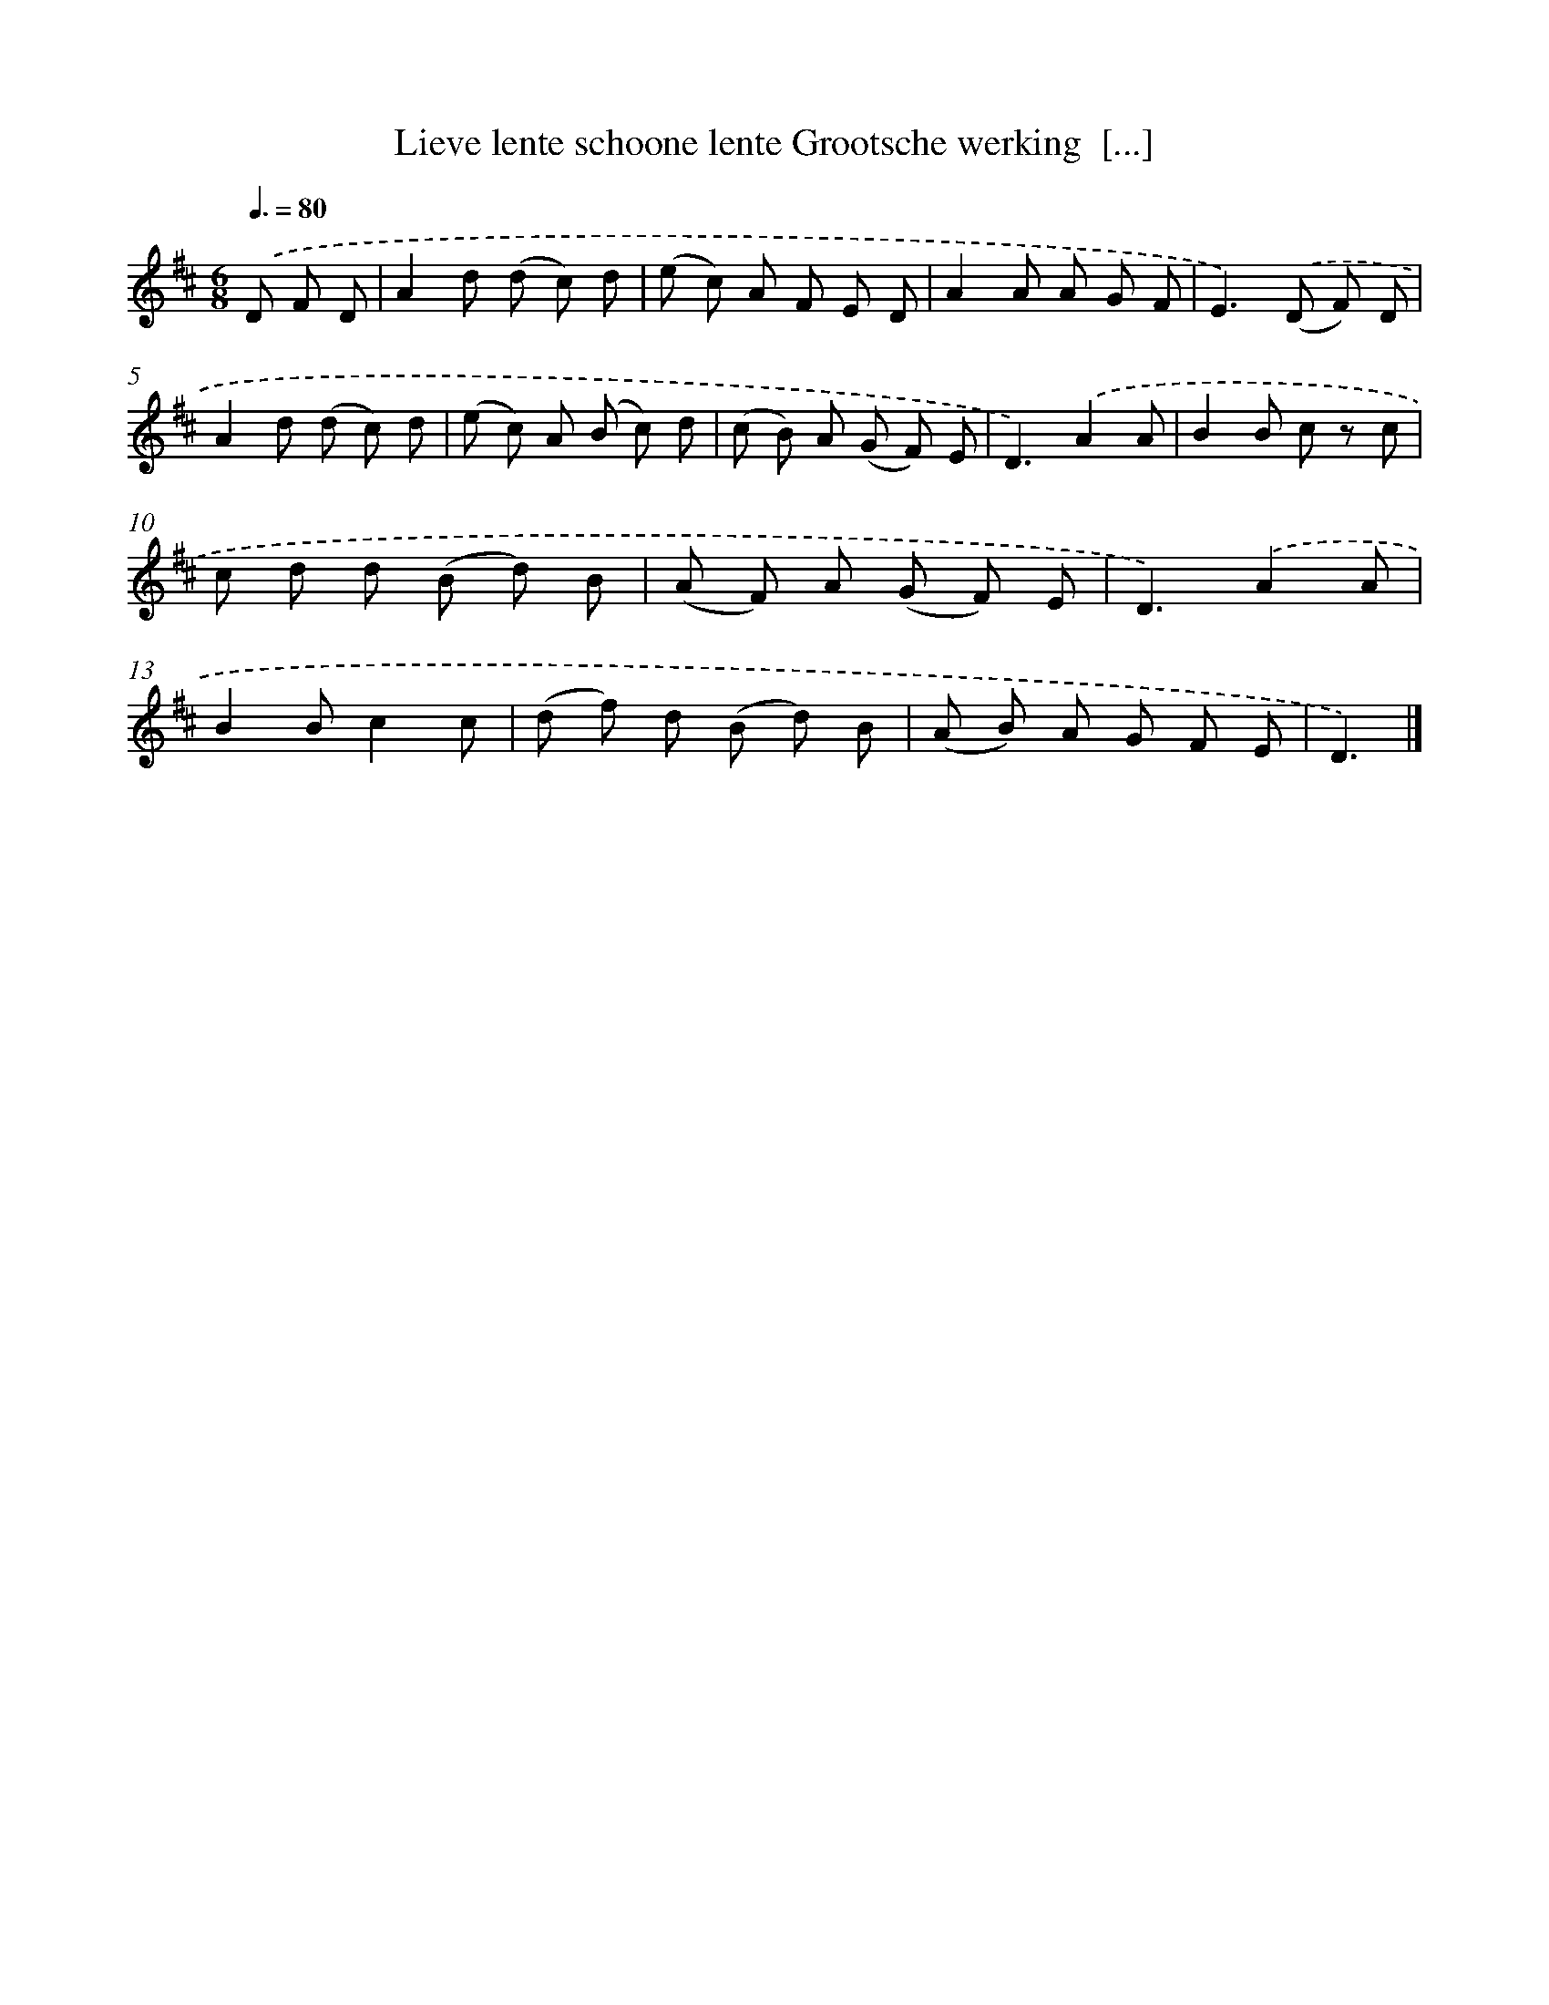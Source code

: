 X: 13233
T: Lieve lente schoone lente Grootsche werking  [...]
%%abc-version 2.0
%%abcx-abcm2ps-target-version 5.9.1 (29 Sep 2008)
%%abc-creator hum2abc beta
%%abcx-conversion-date 2018/11/01 14:37:32
%%humdrum-veritas 615734268
%%humdrum-veritas-data 3089531185
%%continueall 1
%%barnumbers 0
L: 1/8
M: 6/8
Q: 3/8=80
K: D clef=treble
.('D F D [I:setbarnb 1]|
A2d (d c) d |
(e c) A F E D |
A2A A G F |
E2>).('(D2 F) D |
A2d (d c) d |
(e c) A (B c) d |
(c B) A (G F) E |
D3).('A2A |
B2B c z c |
c d d (B d) B |
(A F) A (G F) E |
D3).('A2A |
B2Bc2c |
(d f) d (B d) B |
(A B) A G F E |
D3) |]
